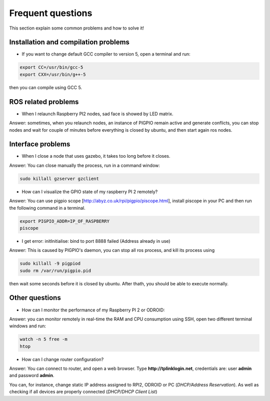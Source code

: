 Frequent questions
==================

This section explain some common problems and how to solve it!

Installation and compilation problems
^^^^^^^^^^^^^^^^^^^^^^^^^^^^^^^^^^^^^

* If you want to change default GCC compiler to version 5, open a terminal and run:

.. code-block:: none

    export CC=/usr/bin/gcc-5
    export CXX=/usr/bin/g++-5

then you can compile using GCC 5.

ROS related problems
^^^^^^^^^^^^^^^^^^^^

* When I relaunch Raspberry PI2 nodes, sad face is showed by LED matrix.

Answer: sometimes, when you relaunch nodes, an instance of PIGPIO remain active and generate conflicts, you can stop
nodes and wait for couple of minutes before everything is closed by ubuntu, and then start again ros nodes.

Interface problems
^^^^^^^^^^^^^^^^^^

* When I close a node that uses gazebo, it takes too long before it closes.

Answer: You can close manually the process, run in a command window:

.. code-block:: none

    sudo killall gzserver gzclient


* How can I visualize the GPIO state of my raspberry PI 2 remotely?

Answer: You can use pigpio scope [http://abyz.co.uk/rpi/pigpio/piscope.html], install piscope in your PC and then run the following command in a terminal.


.. code-block:: none

    export PIGPIO_ADDR=IP_OF_RASPBERRY
    piscope

* I get error: initInitialise: bind to port 8888 failed (Address already in use)

Answer: This is caused by PIGPIO's daemon, you can stop all ros process, and kill its process using

.. code-block:: none

    sudo killall -9 pigpiod
    sudo rm /var/run/pigpio.pid

then wait some seconds before it is closed by ubuntu. After thath, you should be able to execute normally.


Other questions
^^^^^^^^^^^^^^^

* How can I monitor the performance of my Raspberry PI 2 or ODROID:

Answer: you can monitor remotely in real-time the RAM and CPU consumption using SSH, open two different
terminal windows and run:

.. code-block:: none

    watch -n 5 free -m
    htop

* How can I change router configuration?

Answer: You can connect to router, and open a web browser. Type **http://tplinklogin.net**, credentials are:
user **admin** and password **admin**.

You can, for instance, change static IP address assigned to RPI2, ODROID or PC (*DHCP/Address Reservation*). As well as checking if all devices are properly connected (*DHCP/DHCP Client List*)




